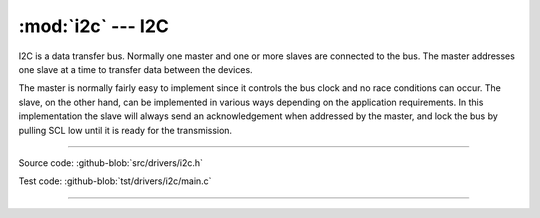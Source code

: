 :mod:`i2c` --- I2C
==================

.. module:: i2c
   :synopsis: I2C.

I2C is a data transfer bus. Normally one master and one or more slaves
are connected to the bus. The master addresses one slave at a time to
transfer data between the devices.

The master is normally fairly easy to implement since it controls the
bus clock and no race conditions can occur. The slave, on the other
hand, can be implemented in various ways depending on the application
requirements. In this implementation the slave will always send an
acknowledgement when addressed by the master, and lock the bus by
pulling SCL low until it is ready for the transmission.

--------------------------------------------------

Source code: :github-blob:`src/drivers/i2c.h`

Test code: :github-blob:`tst/drivers/i2c/main.c`

--------------------------------------------------

.. doxygenfile:: drivers/i2c.h
   :project: simba
